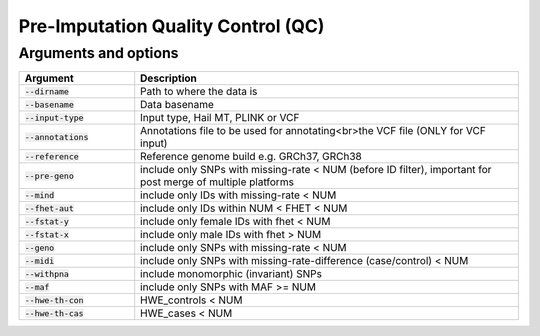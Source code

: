 .. _sec-pre_imputation_qc:

===================================
Pre-Imputation Quality Control (QC)
===================================

Arguments and options
#####################

.. list-table::
   :widths: 15 50
   :header-rows: 1

   * - Argument
     - Description
   * - :code:`--dirname`
     - Path to where the data is
   * - :code:`--basename`
     - Data basename
   * - :code:`--input-type`
     - Input type, Hail MT, PLINK or VCF
   * - :code:`--annotations`
     - Annotations file to be used for annotating<br>the VCF file (ONLY for VCF input)
   * - :code:`--reference`
     - Reference genome build e.g. GRCh37, GRCh38
   * - :code:`--pre-geno`
     - include only SNPs with missing-rate < NUM (before ID filter), important for post merge of multiple platforms
   * - :code:`--mind`
     - include only IDs with missing-rate < NUM
   * - :code:`--fhet-aut`
     - include only IDs within NUM < FHET < NUM
   * - :code:`--fstat-y`
     - include only female IDs with fhet < NUM
   * - :code:`--fstat-x`
     - include only male IDs with fhet > NUM
   * - :code:`--geno`
     - include only SNPs with missing-rate < NUM
   * - :code:`--midi`
     - include only SNPs with missing-rate-difference (case/control) < NUM
   * - :code:`--withpna`
     - include monomorphic (invariant) SNPs
   * - :code:`--maf`
     - include only SNPs with MAF >= NUM
   * - :code:`--hwe-th-con`
     - HWE_controls < NUM
   * - :code:`--hwe-th-cas`
     - HWE_cases < NUM
